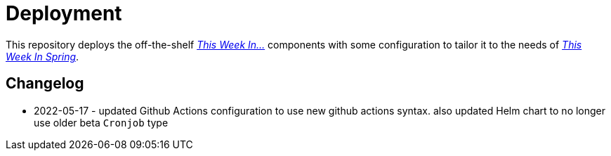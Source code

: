 = Deployment

This repository deploys the off-the-shelf http://github.com/this-week-in/[_This Week In..._] components with some configuration to tailor it to the needs of http://spring.io/blog[_This Week In Spring_]. 

== Changelog 

* 2022-05-17 - updated Github Actions configuration to use new github actions syntax. also updated Helm chart to no longer use older beta `Cronjob` type
